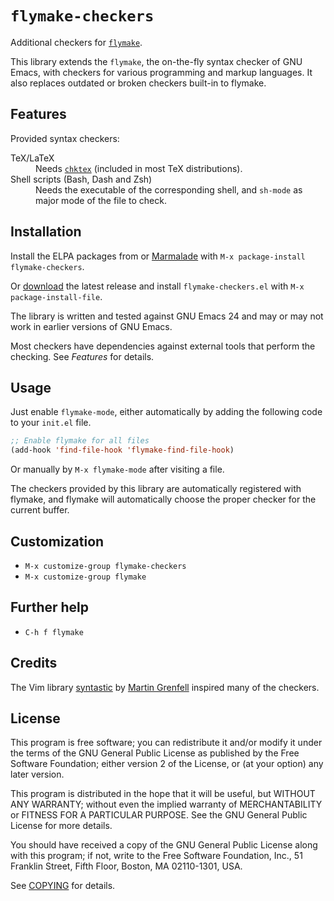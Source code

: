 * =flymake-checkers=

Additional checkers for [[http://www.gnu.org/software/emacs/manual/html_node/flymake/index.html][=flymake=]].

This library extends the =flymake=, the on-the-fly syntax checker of GNU Emacs,
with checkers for various programming and markup languages.  It also replaces
outdated or broken checkers built-in to flymake.


** Features

Provided syntax checkers:

- TeX/LaTeX :: Needs [[http://baruch.ev-en.org/proj/chktex/][~chktex~]] (included in most TeX distributions).
- Shell scripts (Bash, Dash and Zsh) :: Needs the executable of the
     corresponding shell, and =sh-mode= as major mode of the file to check.


** Installation

Install the ELPA packages from or [[http://marmalade-repo.org/][Marmalade]] with ~M-x package-install
flymake-checkers~.

Or [[https://github.com/lunaryorn/flymake-checkers/tags][download]] the latest release and install ~flymake-checkers.el~ with ~M-x
package-install-file~.

The library is written and tested against GNU Emacs 24 and may or may not work
in earlier versions of GNU Emacs.

Most checkers have dependencies against external tools that perform the
checking.  See [[Features]] for details.


** Usage

Just enable =flymake-mode=, either automatically by adding the following code to
your ~init.el~ file.

#+BEGIN_SRC emacs-lisp
  ;; Enable flymake for all files
  (add-hook 'find-file-hook 'flymake-find-file-hook)
#+END_SRC

Or manually by ~M-x flymake-mode~ after visiting a file.

The checkers provided by this library are automatically registered with flymake,
and flymake will automatically choose the proper checker for the current buffer.


** Customization

- ~M-x customize-group flymake-checkers~
- ~M-x customize-group flymake~


** Further help

- ~C-h f flymake~


** Credits

The Vim library [[https://github.com/scrooloose/syntastic][syntastic]] by [[https://github.com/scrooloose][Martin Grenfell]] inspired many of the checkers.


** License

This program is free software; you can redistribute it and/or modify it under
the terms of the GNU General Public License as published by the Free Software
Foundation; either version 2 of the License, or (at your option) any later
version.

This program is distributed in the hope that it will be useful, but WITHOUT ANY
WARRANTY; without even the implied warranty of MERCHANTABILITY or FITNESS FOR A
PARTICULAR PURPOSE.  See the GNU General Public License for more details.

You should have received a copy of the GNU General Public License along with
this program; if not, write to the Free Software Foundation, Inc., 51 Franklin
Street, Fifth Floor, Boston, MA 02110-1301, USA.

See [[file:COPYING][COPYING]] for details.
